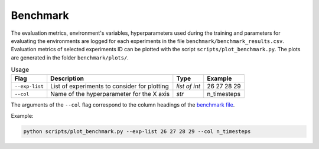 **********
Benchmark
**********

The evaluation metrics, environment's variables, hyperparameters used during the training 
and parameters for evaluating the environments are logged for each experiments in the file 
``benchmark/benchmark_results.csv``. Evaluation metrics of selected experiments ID can be plotted 
with the script ``scripts/plot_benchmark.py``. The plots are generated in the folder ``benchmark/plots/``.


.. csv-table:: Usage
   :header:  Flag , Description , Type , Example 

   ``--exp-list``,	List of experiments to consider for plotting,	*list of int*,	26 27 28 29
   ``--col``,	Name of the hyperparameter for the X axis,	*str*,	n_timesteps

The arguments of the ``--col`` flag correspond to the column headings of the `benchmark file <https://github.com/PierreExeter/rl_reach/blob/master/benchmark/benchmark_results.csv>`_.

Example:

.. code-block:: bash

   python scripts/plot_benchmark.py --exp-list 26 27 28 29 --col n_timesteps

